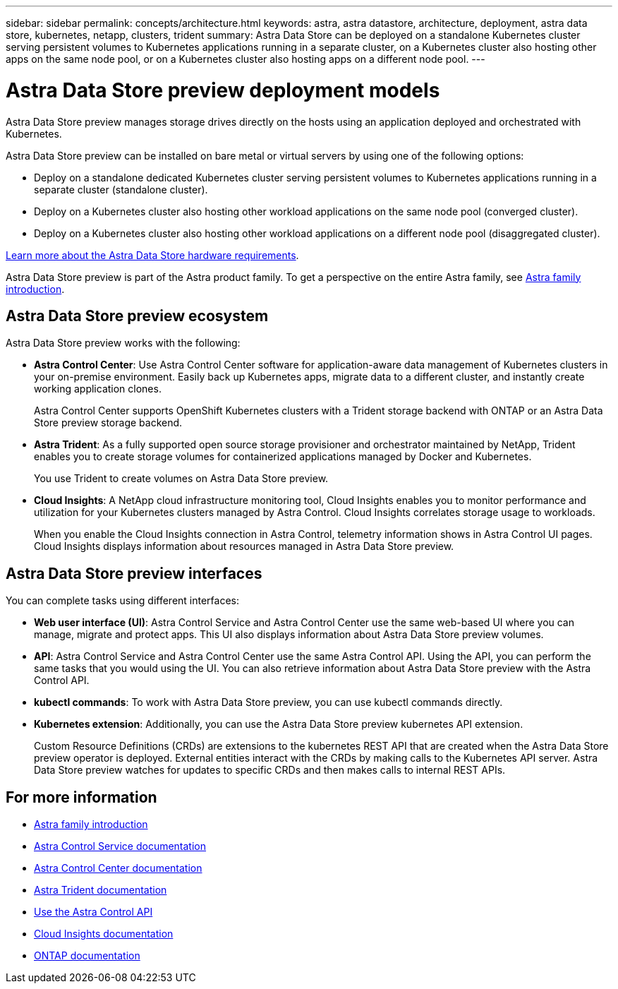 ---
sidebar: sidebar
permalink: concepts/architecture.html
keywords: astra, astra datastore, architecture, deployment, astra data store, kubernetes, netapp, clusters, trident
summary: Astra Data Store can be deployed on a standalone Kubernetes cluster serving persistent volumes to Kubernetes applications running in a separate cluster, on a Kubernetes cluster also hosting other apps on the same node pool, or on a Kubernetes cluster also hosting apps on a different node pool.
---

= Astra Data Store preview deployment models
:hardbreaks:
:icons: font
:imagesdir: ../media/concepts/

Astra Data Store preview manages storage drives directly on the hosts using an application deployed and orchestrated with Kubernetes.

Astra Data Store preview can be installed on bare metal or virtual servers by using one of the following options:

*	Deploy on a standalone dedicated Kubernetes cluster serving persistent volumes to Kubernetes applications running in a separate cluster (standalone cluster).
*	Deploy on a Kubernetes cluster also hosting other workload applications on the same node pool (converged cluster).
*	Deploy on a Kubernetes cluster also hosting other workload applications on a different node pool (disaggregated cluster).

link:../get-started/requirements.html[Learn more about the Astra Data Store hardware requirements].

Astra Data Store preview is part of the Astra product family. To get a perspective on the entire Astra family, see https://docs.netapp.com/us-en/astra-family/intro-family.html[Astra family introduction^].

== Astra Data Store preview ecosystem
Astra Data Store preview works with the following:

* *Astra Control Center*: Use Astra Control Center software for application-aware data management of Kubernetes clusters in your on-premise environment. Easily back up Kubernetes apps, migrate data to a different cluster, and instantly create working application clones.
+
Astra Control Center supports OpenShift Kubernetes clusters with a Trident storage backend with ONTAP or an Astra Data Store preview storage backend.

* *Astra Trident*: As a fully supported open source storage provisioner and orchestrator maintained by NetApp, Trident enables you to create storage volumes for containerized applications managed by Docker and Kubernetes.
+
You use Trident to create volumes on Astra Data Store preview.

* *Cloud Insights*:  A NetApp cloud infrastructure monitoring tool, Cloud Insights enables you to monitor performance and utilization for your Kubernetes clusters managed by Astra Control. Cloud Insights correlates storage usage to workloads.
+
When you enable the Cloud Insights connection in Astra Control, telemetry information shows in Astra Control UI pages. Cloud Insights displays information about resources managed in Astra Data Store preview.


== Astra Data Store preview interfaces

You can complete tasks using different interfaces:

* *Web user interface (UI)*: Astra Control Service and Astra Control Center use the same web-based UI where you can manage, migrate and protect apps. This UI also displays information about Astra Data Store preview volumes.

* *API*: Astra Control Service and Astra Control Center use the same Astra Control API. Using the API, you can perform the same tasks that you would using the UI. You can also retrieve information about Astra Data Store preview with the Astra Control API.

* *kubectl commands*: To work with Astra Data Store preview, you can use kubectl commands directly.

* *Kubernetes extension*: Additionally, you can use the Astra Data Store preview kubernetes API extension.
+
Custom Resource Definitions (CRDs) are extensions to the kubernetes REST API that are created when the Astra Data Store preview operator is deployed. External entities interact with the CRDs by making calls to the Kubernetes API server. Astra Data Store preview watches for updates to specific CRDs and then makes calls to internal REST APIs.



== For more information

* https://docs.netapp.com/us-en/astra-family/intro-family.html[Astra family introduction^]
* https://docs.netapp.com/us-en/astra/index.html[Astra Control Service documentation^]
* https://docs.netapp.com/us-en/astra-control-center/[Astra Control Center documentation^]
* https://docs.netapp.com/us-en/trident/index.html[Astra Trident documentation^]
* https://docs.netapp.com/us-en/astra-automation/index.html[Use the Astra Control API^]
* https://docs.netapp.com/us-en/cloudinsights/[Cloud Insights documentation^]
* https://docs.netapp.com/us-en/ontap/index.html[ONTAP documentation^]
